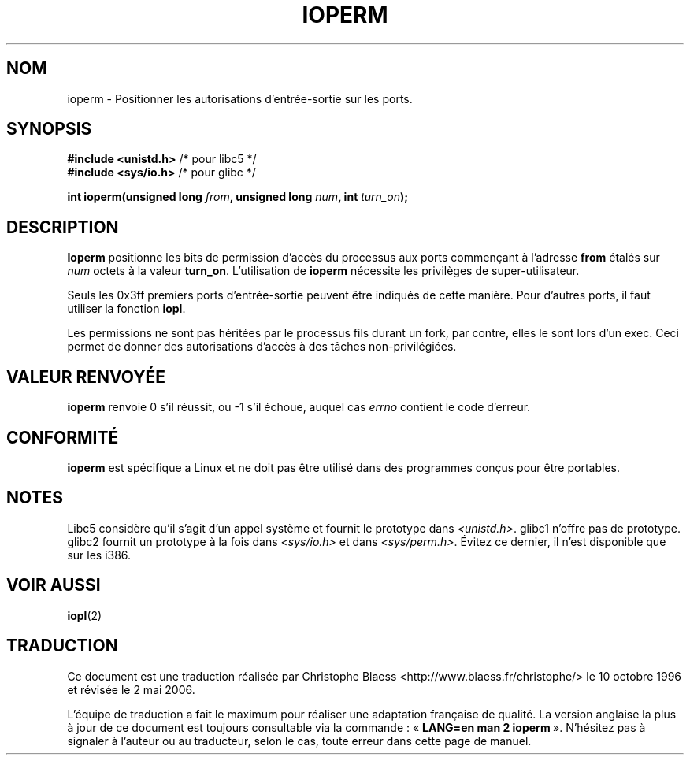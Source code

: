 .\" Hey Emacs! This file is -*- nroff -*- source.
.\"
.\" Copyright (c) 1993 Michael Haardt
.\" (u31b3hs@pool.informatik.rwth-aachen.de)
.\" Fri Apr  2 11:32:09 MET DST 1993
.\"
.\" This is free documentation; you can redistribute it and/or
.\" modify it under the terms of the GNU General Public License as
.\" published by the Free Software Foundation; either version 2 of
.\" the License, or (at your option) any later version.
.\"
.\" The GNU General Public License's references to "object code"
.\" and "executables" are to be interpreted as the output of any
.\" document formatting or typesetting system, including
.\" intermediate and printed output.
.\"
.\" This manual is distributed in the hope that it will be useful,
.\" but WITHOUT ANY WARRANTY; without even the implied warranty of
.\" MERCHANTABILITY or FITNESS FOR A PARTICULAR PURPOSE.  See the
.\" GNU General Public License for more details.
.\"
.\" You should have received a copy of the GNU General Public
.\" License along with this manual; if not, write to the Free
.\" Software Foundation, Inc., 675 Mass Ave, Cambridge, MA 02139,
.\" USA.
.\"
.\" Modified Sat Jul 24 15:12:05 1993 by Rik Faith (faith@cs.unc.edu)
.\" Modified Tue Aug  1 16:27    1995 by Jochen Karrer
.\"                              (cip307@cip.physik.uni-wuerzburg.de)
.\" Modified Tue Oct 22 08:11:14 EDT 1996 by Eric S. Raymond <esr@thyrsus.com>
.\" Modified Mon Feb 15 17:28:41 CET 1999 by Andries E. Brouwer <aeb@cwi.nl>
.\"
.\" Traduction  10/10/1996 Christophe BLAESS (ccb@club-internet.fr)
.\" Màj 08/04/1997
.\" Màj 18/05/1999 LDP-1.23
.\" Màj 18/07/2003 LDP-1.56
.\" Màj 01/05/2006 LDP-1.67.1
.\"
.TH IOPERM 2 "21 janvier 1993" LDP "Manuel du programmeur Linux"
.SH NOM
ioperm \- Positionner les autorisations d'entrée-sortie sur les ports.
.SH SYNOPSIS
.B #include <unistd.h>
/* pour libc5 */
.br
.B #include <sys/io.h>
/* pour glibc */
.sp
.BI "int ioperm(unsigned long " from ", unsigned long " num ", int " turn_on );
.SH DESCRIPTION
\fBIoperm\fP positionne les bits de permission d'accès du processus
aux ports commençant à l'adresse \fBfrom\fP étalés sur \fInum\fP
octets à la valeur \fBturn_on\fP.
L'utilisation de \fBioperm\fP nécessite les privilèges de super-utilisateur.

Seuls les 0x3ff premiers ports d'entrée-sortie peuvent être indiqués de
cette manière. Pour d'autres ports, il faut utiliser la fonction
.BR iopl .

Les permissions ne sont pas héritées par le processus fils durant un fork,
par contre, elles le sont lors d'un exec.
Ceci permet de donner des autorisations d'accès à des tâches non-privilégiées.
.SH "VALEUR RENVOYÉE"
.BR ioperm
renvoie 0 s'il réussit, ou \-1 s'il échoue, auquel cas
.I errno
contient le code d'erreur.
.SH "CONFORMITÉ"
\fBioperm\fP est spécifique a Linux et ne doit pas être utilisé dans
des programmes conçus pour être portables.
.SH "NOTES"
Libc5 considère qu'il s'agit d'un appel système et fournit le prototype
dans
.IR <unistd.h> .
glibc1 n'offre pas de prototype. glibc2 fournit un prototype à la fois dans
.I <sys/io.h>
et dans
.IR <sys/perm.h> .
Évitez ce dernier, il n'est disponible que sur les i386.
.SH "VOIR AUSSI"
.BR iopl (2)
.SH TRADUCTION
.PP
Ce document est une traduction réalisée par Christophe Blaess
<http://www.blaess.fr/christophe/> le 10\ octobre\ 1996
et révisée le 2\ mai\ 2006.
.PP
L'équipe de traduction a fait le maximum pour réaliser une adaptation
française de qualité. La version anglaise la plus à jour de ce document est
toujours consultable via la commande\ : «\ \fBLANG=en\ man\ 2\ ioperm\fR\ ».
N'hésitez pas à signaler à l'auteur ou au traducteur, selon le cas, toute
erreur dans cette page de manuel.
